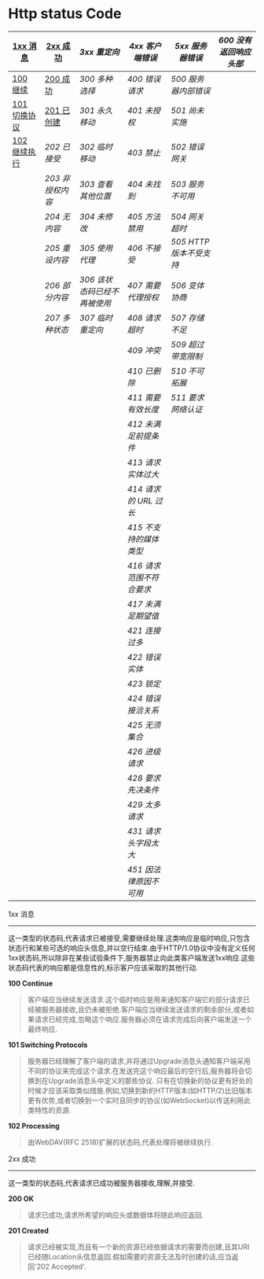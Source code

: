 # بِسْمِ اللّهِ الرَّحْمـَنِ الرَّحِيمِ

* Http status Code

| [[1xx][1xx 消息]]     | [[2xx][2xx 成功]]       | [[3xx][3xx 重定向]]                 | [[4xx][4xx 客户端错误]]         | [[5xx][5xx 服务器错误]]        | [[600][600 没有返回响应头部]] |
|--------------+----------------+----------------------------+------------------------+-----------------------+----------------------|
| [[100][100 继续]]     | [[200][200 成功]]       | [[300][300 多种选择]]               | [[400][400 错误请求]]           | [[500][500 服务器内部错误]]    |                      |
| [[101][101 切换协议]] | [[201][201 已创建]]     | [[301][301 永久移动]]               | [[401][401 未授权]]             | [[501][501 尚未实施]]          |                      |
| [[102][102 继续执行]] | [[202][202 已接受]]     | [[302][302 临时移动]]               | [[403][403 禁止]]               | [[502][502 错误网关]]          |                      |
|              | [[203][203 非授权内容]] | [[303][303 查看其他位置]]           | [[404][404 未找到]]             | [[503][503 服务不可用]]        |                      |
|              | [[204][204 无内容]]     | [[304][304 未修改]]                 | [[405][405 方法禁用]]           | [[504][504 网关超时]]          |                      |
|              | [[205][205 重设内容]]   | [[305][305 使用代理]]               | [[406][406 不接受]]             | [[505][505 HTTP 版本不受支持]] |                      |
|              | [[206][206 部分内容]]   | [[306][306 该状态码已经不再被使用]] | [[407][407 需要代理授权]]       | [[506][506 变体协商]]          |                      |
|              | [[207][207 多种状态]]   | [[307][307 临时重定向]]             | [[408][408 请求超时]]           | [[507][507 存储不足]]          |                      |
|              |                |                            | [[409][409 冲突]]               | [[509][509 超过带宽限制]]      |                      |
|              |                |                            | [[410][410 已删除]]             | [[510][510 不可拓展]]          |                      |
|              |                |                            | [[411][411 需要有效长度]]       | [[511][511 要求网络认证]]      |                      |
|              |                |                            | [[412][412 未满足前提条件]]     |                       |                      |
|              |                |                            | [[413][413 请求实体过大]]       |                       |                      |
|              |                |                            | [[414][414 请求的 URL 过长]]    |                       |                      |
|              |                |                            | [[415][415 不支持的媒体类型]]   |                       |                      |
|              |                |                            | [[416][416 请求范围不符合要求]] |                       |                      |
|              |                |                            | [[417][417 未满足期望值]]       |                       |                      |
|              |                |                            | [[421][421 连接过多]]           |                       |                      |
|              |                |                            | [[422][422 错误实体]]           |                       |                      |
|              |                |                            | [[423][423 锁定]]               |                       |                      |
|              |                |                            | [[424][424 错误接洽关系]]       |                       |                      |
|              |                |                            | [[425][425 无须集合]]           |                       |                      |
|              |                |                            | [[426][426 进级请求]]           |                       |                      |
|              |                |                            | [[428][428 要求先决条件]]       |                       |                      |
|              |                |                            | [[429][429 太多请求]]           |                       |                      |
|              |                |                            | [[431][431 请求头字段太大]]     |                       |                      |
|              |                |                            | [[451][451 因法律原因不可用]]   |                       |                      |


1xx 消息 <<1xx>>
-----
这一类型的状态码,代表请求已被接受,需要继续处理.这类响应是临时响应,只包含状态行和某些可选的响应头信息,并以空行结束.由于HTTP/1.0协议中没有定义任何1xx状态码,所以除非在某些试验条件下,服务器禁止向此类客户端发送1xx响应.这些状态码代表的响应都是信息性的,标示客户应该采取的其他行动.

*100 Continue* <<100>>

#+BEGIN_QUOTE
客户端应当继续发送请求.这个临时响应是用来通知客户端它的部分请求已经被服务器接收,且仍未被拒绝.客户端应当继续发送请求的剩余部分,或者如果请求已经完成,忽略这个响应.服务器必须在请求完成后向客户端发送一个最终响应.
#+END_QUOTE

*101 Switching Protocols* <<101>>

#+BEGIN_QUOTE
服务器已经理解了客户端的请求,并将通过Upgrade消息头通知客户端采用不同的协议来完成这个请求.在发送完这个响应最后的空行后,服务器将会切换到在Upgrade消息头中定义的那些协议.
只有在切换新的协议更有好处的时候才应该采取类似措施.例如,切换到新的HTTP版本(如HTTP/2)比旧版本更有优势,或者切换到一个实时且同步的协议(如WebSocket)以传送利用此类特性的资源.
#+END_QUOTE

*102 Processing* <<102>>

#+BEGIN_QUOTE
由WebDAV(RFC 2518)扩展的状态码,代表处理将被继续执行.
#+END_QUOTE

2xx 成功 <<2xx>>
-----
这一类型的状态码,代表请求已成功被服务器接收,理解,并接受.

*200 OK* <<200>>

#+BEGIN_QUOTE
请求已成功,请求所希望的响应头或数据体将随此响应返回.
#+END_QUOTE

*201 Created* <<201>>

#+BEGIN_QUOTE
请求已经被实现,而且有一个新的资源已经依据请求的需要而创建,且其URI已经随Location头信息返回.假如需要的资源无法及时创建的话,应当返回'202 Accepted'.
#+END_QUOTE
